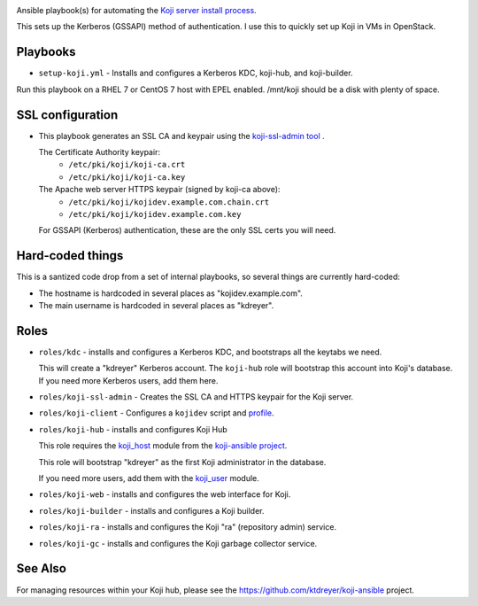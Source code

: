 .. image:: https://travis-ci.com/ktdreyer/koji-playbooks.svg?branch=master
             :target: https://travis-ci.com/ktdreyer/koji-playbooks

Ansible playbook(s) for automating the `Koji server install process
<https://docs.pagure.org/koji/server_howto/>`_.

This sets up the Kerberos (GSSAPI) method of authentication. I use this to
quickly set up Koji in VMs in OpenStack.

Playbooks
---------

* ``setup-koji.yml`` - Installs and configures a Kerberos KDC, koji-hub, and
  koji-builder.

Run this playbook on a RHEL 7 or CentOS 7 host with EPEL enabled. /mnt/koji
should be a disk with plenty of space.

SSL configuration
-----------------

* This playbook generates an SSL CA and keypair using the `koji-ssl-admin tool
  <https://pagure.io/koji-tools/blob/master/f/src/bin/koji-ssl-admin>`_ .

  The Certificate Authority keypair:
    * ``/etc/pki/koji/koji-ca.crt``
    * ``/etc/pki/koji/koji-ca.key``

  The Apache web server HTTPS keypair (signed by koji-ca above):
    * ``/etc/pki/koji/kojidev.example.com.chain.crt``
    * ``/etc/pki/koji/kojidev.example.com.key``

  For GSSAPI (Kerberos) authentication, these are the only SSL certs you will
  need.

Hard-coded things
-----------------

This is a santized code drop from a set of internal playbooks, so several
things are currently hard-coded:

* The hostname is hardcoded in several places as "kojidev.example.com".

* The main username is hardcoded in several places as "kdreyer".


Roles
-----

* ``roles/kdc`` - installs and configures a Kerberos KDC, and bootstraps all
  the keytabs we need.

  This will create a "kdreyer" Kerberos account. The ``koji-hub`` role will
  bootstrap this account into Koji's database. If you need more Kerberos
  users, add them here.

* ``roles/koji-ssl-admin`` - Creates the SSL CA and HTTPS keypair for the Koji
  server.

* ``roles/koji-client`` - Configures a ``kojidev`` script and `profile
  <https://docs.pagure.org/koji/profiles/>`_.

* ``roles/koji-hub`` - installs and configures Koji Hub

  This role requires the `koji_host
  <https://github.com/ktdreyer/koji-ansible/blob/master/library/koji_host.py>`_
  module from the `koji-ansible project
  <https://github.com/ktdreyer/koji-ansible>`_.

  This role will bootstrap "kdreyer" as the first Koji administrator in the
  database.

  If you need more users, add them with the `koji_user
  <https://github.com/ktdreyer/koji-ansible/blob/master/library/koji_user.py>`_
  module.

* ``roles/koji-web`` - installs and configures the web interface for Koji.

* ``roles/koji-builder`` - installs and configures a Koji builder.

* ``roles/koji-ra`` - installs and configures the Koji "ra" (repository admin)
  service.

* ``roles/koji-gc`` - installs and configures the Koji garbage collector
  service.

See Also
--------

For managing resources within your Koji hub, please see the
https://github.com/ktdreyer/koji-ansible project.
